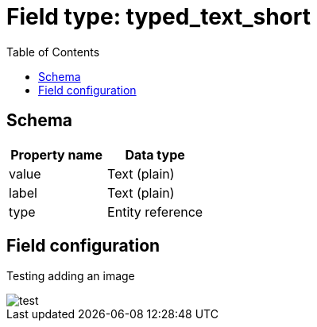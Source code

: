 :toc:
:toc-placement!:
ifdef::env-github[]
:imagesdir: https://raw.githubusercontent.com/lyrasis/islandora8-metadata/main/images
endif::[]

= Field type: typed_text_short

toc::[]

== Schema

[cols=2*,options=header]
|===
| Property name | Data type
| value | Text (plain)
| label | Text (plain)
| type  | Entity reference
|===

== Field configuration

Testing adding an image

image::test.png[]
